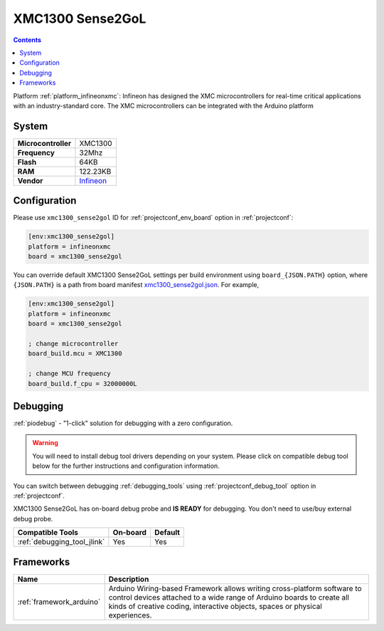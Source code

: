 ..  Copyright (c) 2014-present PlatformIO <contact@platformio.org>
    Licensed under the Apache License, Version 2.0 (the "License");
    you may not use this file except in compliance with the License.
    You may obtain a copy of the License at
       http://www.apache.org/licenses/LICENSE-2.0
    Unless required by applicable law or agreed to in writing, software
    distributed under the License is distributed on an "AS IS" BASIS,
    WITHOUT WARRANTIES OR CONDITIONS OF ANY KIND, either express or implied.
    See the License for the specific language governing permissions and
    limitations under the License.

.. _board_infineonxmc_xmc1300_sense2gol:

XMC1300 Sense2GoL
=================

.. contents::

Platform :ref:`platform_infineonxmc`: Infineon has designed the XMC microcontrollers for real-time critical applications with an industry-standard core. The XMC microcontrollers can be integrated with the Arduino platform

System
------

.. list-table::

  * - **Microcontroller**
    - XMC1300
  * - **Frequency**
    - 32Mhz
  * - **Flash**
    - 64KB
  * - **RAM**
    - 122.23KB
  * - **Vendor**
    - `Infineon <https://www.infineon.com?utm_source=platformio&utm_medium=docs>`__


Configuration
-------------

Please use ``xmc1300_sense2gol`` ID for :ref:`projectconf_env_board` option in :ref:`projectconf`:

.. code-block:: ini

  [env:xmc1300_sense2gol]
  platform = infineonxmc
  board = xmc1300_sense2gol

You can override default XMC1300 Sense2GoL settings per build environment using
``board_{JSON.PATH}`` option, where ``{JSON.PATH}`` is a path from
board manifest `xmc1300_sense2gol.json <https://github.com/Infineon/platformio-infineonxmc/blob/master/boards/xmc1300_sense2gol.json>`_. For example,

.. code-block:: ini

  [env:xmc1300_sense2gol]
  platform = infineonxmc
  board = xmc1300_sense2gol

  ; change microcontroller
  board_build.mcu = XMC1300

  ; change MCU frequency
  board_build.f_cpu = 32000000L

Debugging
---------

:ref:`piodebug` - "1-click" solution for debugging with a zero configuration.

.. warning::
    You will need to install debug tool drivers depending on your system.
    Please click on compatible debug tool below for the further
    instructions and configuration information.

You can switch between debugging :ref:`debugging_tools` using
:ref:`projectconf_debug_tool` option in :ref:`projectconf`.

XMC1300 Sense2GoL has on-board debug probe and **IS READY** for debugging. You don't need to use/buy external debug probe.

.. list-table::
  :header-rows:  1

  * - Compatible Tools
    - On-board
    - Default
  * - :ref:`debugging_tool_jlink`
    - Yes
    - Yes

Frameworks
----------
.. list-table::
    :header-rows:  1

    * - Name
      - Description

    * - :ref:`framework_arduino`
      - Arduino Wiring-based Framework allows writing cross-platform software to control devices attached to a wide range of Arduino boards to create all kinds of creative coding, interactive objects, spaces or physical experiences.